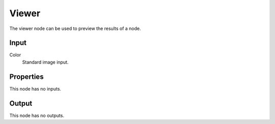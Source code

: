 
******
Viewer
******

The viewer node can be used to preview the results of a node.


Input
=====

Color
   Standard image input.


Properties
==========

This node has no inputs.


Output
======

This node has no outputs.

